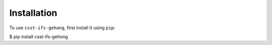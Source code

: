 .. _installation:

Installation
------------

To use ``csst-ifs-gehong``, first install it using ``pip``:

.. code-block:: console

$ pip install csst-ifs-gehong